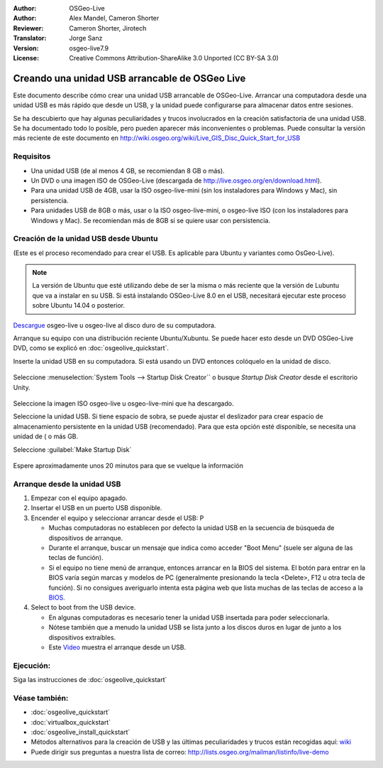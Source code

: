 :Author: OSGeo-Live
:Author: Alex Mandel, Cameron Shorter
:Reviewer: Cameron Shorter, Jirotech
:Translator: Jorge Sanz
:Version: osgeo-live7.9
:License: Creative Commons Attribution-ShareAlike 3.0 Unported  (CC BY-SA 3.0)

********************************************************************************
Creando una unidad USB arrancable de OSGeo Live
********************************************************************************

Este documento describe cómo crear una unidad USB arrancable de OSGeo-Live.
Arrancar una computadora desde una unidad USB es más rápido que desde un USB,
y la unidad puede configurarse para almacenar datos entre sesiones.

Se ha descubierto que hay algunas peculiaridades y trucos involucrados en la
creación satisfactoria de una unidad USB. Se ha documentado todo lo posible,
pero pueden aparecer más inconvenientes o problemas. Puede consultar la versión
más reciente de este documento en 
http://wiki.osgeo.org/wiki/Live_GIS_Disc_Quick_Start_for_USB


Requisitos
--------------------------------------------------------------------------------

* Una unidad USB (de al menos 4 GB, se recomiendan 8 GB o más).
* Un DVD o una imagen ISO de OSGeo-Live (descargada de
  http://live.osgeo.org/en/download.html).

* Para una unidad USB de 4GB, usar la ISO osgeo-live-mini (sin los instaladores para Windows y Mac), sin persistencia.
* Para unidades USB de 8GB o más, usar o la ISO osgeo-live-mini, o osgeo-live ISO (con los instaladores para   Windows y Mac). Se recomiendan más de 8GB si se quiere usar con persistencia.  


Creación de la unidad USB desde Ubuntu
--------------------------------------------------------------------------------

(Este es el proceso recomendado para crear el USB. Es aplicable para Ubuntu y variantes como OsGeo-Live).

.. note:: 
    La versión de Ubuntu que esté utilizando debe de ser la misma o más
    reciente que la versión de Lubuntu que va a instalar en su USB. Si está 
    instalando OSGeo-Live 8.0 en el USB, necesitará ejecutar este proceso
    sobre Ubuntu 14.04 o posterior.

`Descargue <http://live.osgeo.org/en/download.html>`_ osgeo-live u osgeo-live al disco duro de su computadora.

Arranque su equipo con una distribución reciente Ubuntu/Xubuntu. Se puede hacer esto desde un DVD OSGeo-Live DVD, como se explicó en  :doc:`osgeolive_quickstart`.

Inserte la unidad USB en su computadora. Si está usando un DVD entonces colóquelo en la unidad de disco.

  .. image:: /images/screenshots/800x600/usb_select.png
    :scale: 70 %

Seleccione  :menuselection:`System Tools --> Startup Disk Creator`` o busque `Startup Disk Creator` desde el escritorio Unity.

  .. image:: /images/screenshots/800x600/usb_set_params.png
    :scale: 70 %

Seleccione la imagen ISO osgeo-live u osgeo-live-mini que ha descargado.

Seleccione la unidad USB. Si tiene espacio de sobra, se puede ajustar el deslizador para crear espacio de almacenamiento persistente en la unidad USB (recomendado). Para que esta opción esté disponible, se necesita una unidad de ( o más GB.

Seleccione :guilabel:`Make Startup Disk`

  .. image:: /images/screenshots/800x600/usb_installing.png
    :scale: 70 %

Espere aproximadamente unos 20 minutos para que se vuelque la información


Arranque desde la unidad USB
--------------------------------------------------------------------------------

#. Empezar con el equipo apagado.
#. Insertar el USB en un puerto USB disponible.
#. Encender el equipo y seleccionar arrancar desde el USB: P

   * Muchas computadoras no establecen por defecto la unidad USB en la secuencia de búsqueda de dispositivos de arranque.
   * Durante el arranque, buscar un mensaje que indica como acceder "Boot Menu" (suele ser alguna de las teclas de función).
   * Si el equipo no tiene menú de arranque, entonces arrancar en la BIOS del sistema. El botón para entrar en la BIOS varía según marcas y modelos de PC (generalmente presionando la tecla <Delete>, F12 u otra tecla de función). Si no consigues averiguarlo intenta esta página web que lista muchas de las teclas de acceso a la `BIOS. <http://www.mydigitallife.info/comprehensive-list-of-how-key-to-press-to-access-bios-for-various-oem-and-computer-systems>`__

#. Select to boot from the USB device.

   * En algunas computadoras es necesario tener la unidad USB insertada    para poder seleccionarla.
   * Nótese también que a menudo la unidad USB se lista junto a los        discos duros en lugar de junto a los dispositivos extraíbles.
   * Este `Video <http://www.youtube.com/watch?v=eQBdVO-n6Mg>`_ muestra el arranque desde un USB.

Ejecución:
--------------------------------------------------------------------------------

Siga las instrucciones de  :doc:`osgeolive_quickstart`

Véase también:
--------------------------------------------------------------------------------

* :doc:`osgeolive_quickstart`
* :doc:`virtualbox_quickstart`
* :doc:`osgeolive_install_quickstart`
* Métodos alternativos para la creación de USB y las últimas peculiaridades y trucos están recogidas aquí: `wiki <http://wiki.osgeo.org/wiki/Live_GIS_Disc_Quick_Start_for_USB>`_
* Puede dirigir sus preguntas a nuestra lista de correo: http://lists.osgeo.org/mailman/listinfo/live-demo

